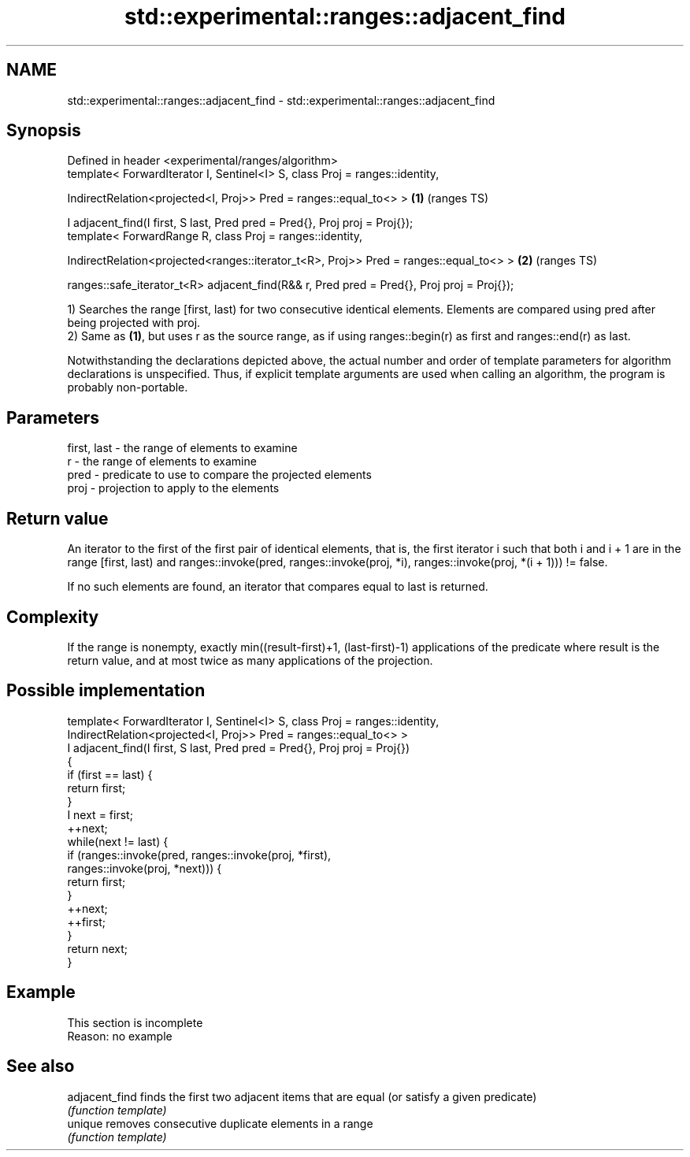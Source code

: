 .TH std::experimental::ranges::adjacent_find 3 "2020.03.24" "http://cppreference.com" "C++ Standard Libary"
.SH NAME
std::experimental::ranges::adjacent_find \- std::experimental::ranges::adjacent_find

.SH Synopsis
   Defined in header <experimental/ranges/algorithm>
   template< ForwardIterator I, Sentinel<I> S, class Proj = ranges::identity,

   IndirectRelation<projected<I, Proj>> Pred = ranges::equal_to<> >                         \fB(1)\fP (ranges TS)

   I adjacent_find(I first, S last, Pred pred = Pred{}, Proj proj = Proj{});
   template< ForwardRange R, class Proj = ranges::identity,

   IndirectRelation<projected<ranges::iterator_t<R>, Proj>> Pred = ranges::equal_to<> >     \fB(2)\fP (ranges TS)

   ranges::safe_iterator_t<R> adjacent_find(R&& r, Pred pred = Pred{}, Proj proj = Proj{});

   1) Searches the range [first, last) for two consecutive identical elements. Elements are compared using pred after being projected with proj.
   2) Same as \fB(1)\fP, but uses r as the source range, as if using ranges::begin(r) as first and ranges::end(r) as last.

   Notwithstanding the declarations depicted above, the actual number and order of template parameters for algorithm declarations is unspecified. Thus, if explicit template arguments are used when calling an algorithm, the program is probably non-portable.

.SH Parameters

   first, last - the range of elements to examine
   r           - the range of elements to examine
   pred        - predicate to use to compare the projected elements
   proj        - projection to apply to the elements

.SH Return value

   An iterator to the first of the first pair of identical elements, that is, the first iterator i such that both i and i + 1 are in the range [first, last) and ranges::invoke(pred, ranges::invoke(proj, *i), ranges::invoke(proj, *(i + 1))) != false.

   If no such elements are found, an iterator that compares equal to last is returned.

.SH Complexity

   If the range is nonempty, exactly min((result-first)+1, (last-first)-1) applications of the predicate where result is the return value, and at most twice as many applications of the projection.

.SH Possible implementation

   template< ForwardIterator I, Sentinel<I> S, class Proj = ranges::identity,
             IndirectRelation<projected<I, Proj>> Pred = ranges::equal_to<> >
   I adjacent_find(I first, S last, Pred pred = Pred{}, Proj proj = Proj{})
   {
       if (first == last) {
           return first;
       }
       I next = first;
       ++next;
       while(next != last) {
           if (ranges::invoke(pred, ranges::invoke(proj, *first),
                                    ranges::invoke(proj, *next))) {
               return first;
           }
           ++next;
           ++first;
       }
       return next;
   }

.SH Example

    This section is incomplete
    Reason: no example

.SH See also

   adjacent_find finds the first two adjacent items that are equal (or satisfy a given predicate)
                 \fI(function template)\fP
   unique        removes consecutive duplicate elements in a range
                 \fI(function template)\fP
